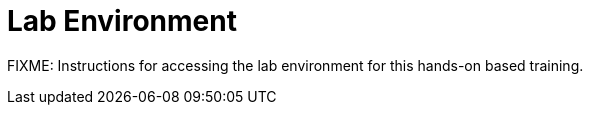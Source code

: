 = Lab Environment

FIXME: Instructions for accessing the lab environment for this hands-on based training.